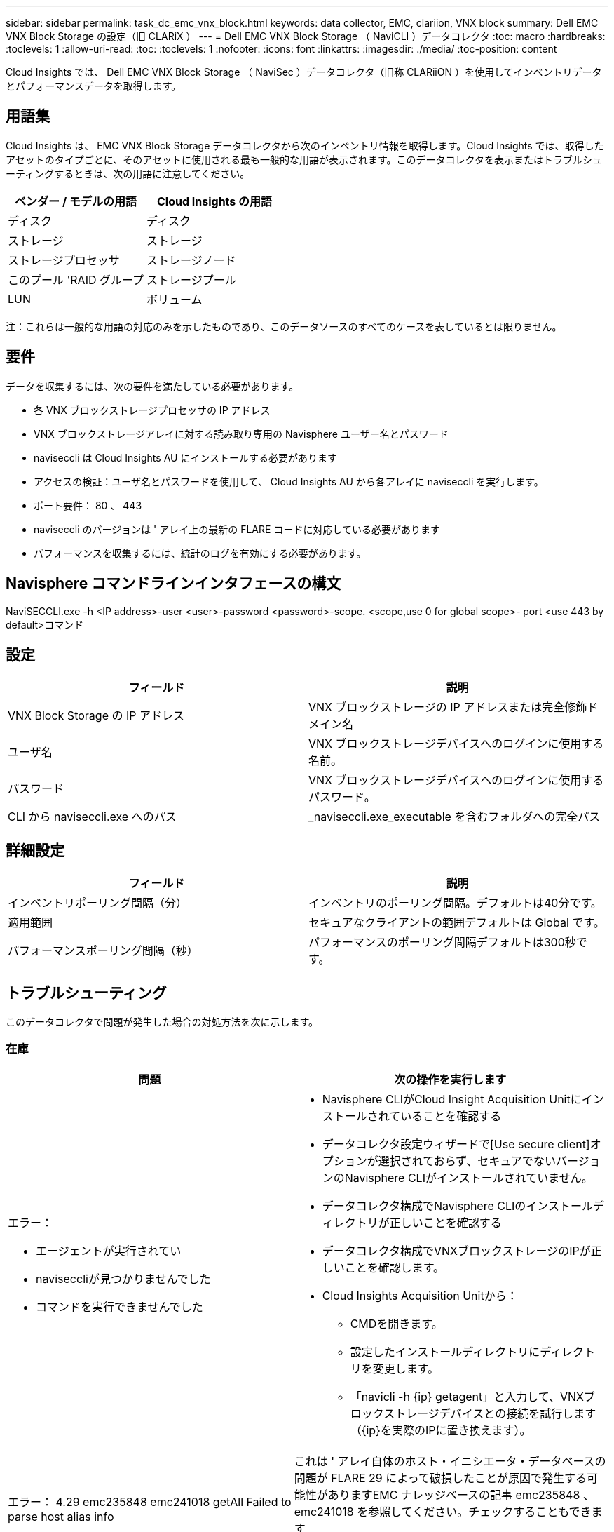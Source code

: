 ---
sidebar: sidebar 
permalink: task_dc_emc_vnx_block.html 
keywords: data collector, EMC, clariion, VNX block 
summary: Dell EMC VNX Block Storage の設定（旧 CLARiX ） 
---
= Dell EMC VNX Block Storage （ NaviCLI ）データコレクタ
:toc: macro
:hardbreaks:
:toclevels: 1
:allow-uri-read: 
:toc: 
:toclevels: 1
:nofooter: 
:icons: font
:linkattrs: 
:imagesdir: ./media/
:toc-position: content


[role="lead"]
Cloud Insights では、 Dell EMC VNX Block Storage （ NaviSec ）データコレクタ（旧称 CLARiiON ）を使用してインベントリデータとパフォーマンスデータを取得します。



== 用語集

Cloud Insights は、 EMC VNX Block Storage データコレクタから次のインベントリ情報を取得します。Cloud Insights では、取得したアセットのタイプごとに、そのアセットに使用される最も一般的な用語が表示されます。このデータコレクタを表示またはトラブルシューティングするときは、次の用語に注意してください。

[cols="2*"]
|===
| ベンダー / モデルの用語 | Cloud Insights の用語 


| ディスク | ディスク 


| ストレージ | ストレージ 


| ストレージプロセッサ | ストレージノード 


| このプール 'RAID グループ | ストレージプール 


| LUN | ボリューム 
|===
注：これらは一般的な用語の対応のみを示したものであり、このデータソースのすべてのケースを表しているとは限りません。



== 要件

データを収集するには、次の要件を満たしている必要があります。

* 各 VNX ブロックストレージプロセッサの IP アドレス
* VNX ブロックストレージアレイに対する読み取り専用の Navisphere ユーザー名とパスワード
* naviseccli は Cloud Insights AU にインストールする必要があります
* アクセスの検証：ユーザ名とパスワードを使用して、 Cloud Insights AU から各アレイに naviseccli を実行します。
* ポート要件： 80 、 443
* naviseccli のバージョンは ' アレイ上の最新の FLARE コードに対応している必要があります
* パフォーマンスを収集するには、統計のログを有効にする必要があります。




== Navisphere コマンドラインインタフェースの構文

NaviSECCLI.exe -h <IP address>-user <user>-password <password>-scope.
<scope,use 0 for global scope>- port <use 443 by default>コマンド



== 設定

[cols="2*"]
|===
| フィールド | 説明 


| VNX Block Storage の IP アドレス | VNX ブロックストレージの IP アドレスまたは完全修飾ドメイン名 


| ユーザ名 | VNX ブロックストレージデバイスへのログインに使用する名前。 


| パスワード | VNX ブロックストレージデバイスへのログインに使用するパスワード。 


| CLI から naviseccli.exe へのパス | _naviseccli.exe_executable を含むフォルダへの完全パス 
|===


== 詳細設定

[cols="2*"]
|===
| フィールド | 説明 


| インベントリポーリング間隔（分） | インベントリのポーリング間隔。デフォルトは40分です。 


| 適用範囲 | セキュアなクライアントの範囲デフォルトは Global です。 


| パフォーマンスポーリング間隔（秒） | パフォーマンスのポーリング間隔デフォルトは300秒です。 
|===


== トラブルシューティング

このデータコレクタで問題が発生した場合の対処方法を次に示します。



=== 在庫

[cols="2a, 2a"]
|===
| 問題 | 次の操作を実行します 


 a| 
エラー：

* エージェントが実行されてい
* naviseccliが見つかりませんでした
* コマンドを実行できませんでした

 a| 
* Navisphere CLIがCloud Insight Acquisition Unitにインストールされていることを確認する
* データコレクタ設定ウィザードで[Use secure client]オプションが選択されておらず、セキュアでないバージョンのNavisphere CLIがインストールされていません。
* データコレクタ構成でNavisphere CLIのインストールディレクトリが正しいことを確認する
* データコレクタ構成でVNXブロックストレージのIPが正しいことを確認します。
* Cloud Insights Acquisition Unitから：
+
** CMDを開きます。
** 設定したインストールディレクトリにディレクトリを変更します。
** 「navicli -h {ip} getagent」と入力して、VNXブロックストレージデバイスとの接続を試行します（{ip}を実際のIPに置き換えます）。






 a| 
エラー： 4.29 emc235848 emc241018 getAll Failed to parse host alias info
 a| 
これは ' アレイ自体のホスト・イニシエータ・データベースの問題が FLARE 29 によって破損したことが原因で発生する可能性がありますEMC ナレッジベースの記事 emc235848 、 emc241018 を参照してください。チェックすることもできます https://now.netapp.com/Knowledgebase/solutionarea.asp?id=kb58128[]



 a| 
エラー：メタデータ LUN を取得できません。java -jar navicli.jar の実行中にエラーが発生しました
 a| 
* セキュアクライアントを使用するようにデータコレクタの設定を変更する（推奨）
* navicli.exeまたはnaviseccli.exeへのCLIパスにnavicli.jarをインストールします。
* 注：navicli.jarはEMC Navisphereバージョン6.26で廃止されました
* navicli.jarは\http://powerlink.emc.comから入手できます。




 a| 
エラー：ストレージプールから、設定された IP アドレスのサービスプロセッサのディスクが報告されません
 a| 
サービスプロセッサの両方の IP をカンマで区切ってデータコレクタを設定します



 a| 
エラー：リビジョン不一致エラー
 a| 
* これは通常、VNXブロックストレージデバイスのファームウェアの更新が原因で発生しますが、NaviCLI.exeのインストールは更新されません。ファームウェアが異なる複数のデバイスがあっても、インストールされている CLI が 1 つだけ（ファームウェアバージョンが異なる）の場合にも、この問題が発生する可能性があります。
* デバイスとホストの両方で同じバージョンのソフトウェアが実行されていることを確認します。
+
** Cloud Insights Acquisition Unitで、コマンドラインウィンドウを開きます。
** 設定したインストールディレクトリにディレクトリを変更します。
** 「navicli -h <ip> getagent」と入力して、CLARiXデバイスとの接続を確立します。
** 最初の2行でバージョン番号を探します。例：エージェントリビジョン：6.16.2(0.1)
** 最初の行のバージョンを探して比較します。例： Navisphere CLI Revision 6.07.00.04.07






 a| 
エラー：サポート対象外の構成 - Fibre Channel ポートがありません
 a| 
デバイスにファイバチャネルポートが設定されていない。現在サポートされているのは FC 構成のみです。  このバージョン / ファームウェアがサポートされていることを確認してください。

|===
追加情報はから入手できます link:concept_requesting_support.html["サポート"] ページまたはを参照してください link:reference_data_collector_support_matrix.html["Data Collector サポートマトリックス"]。

